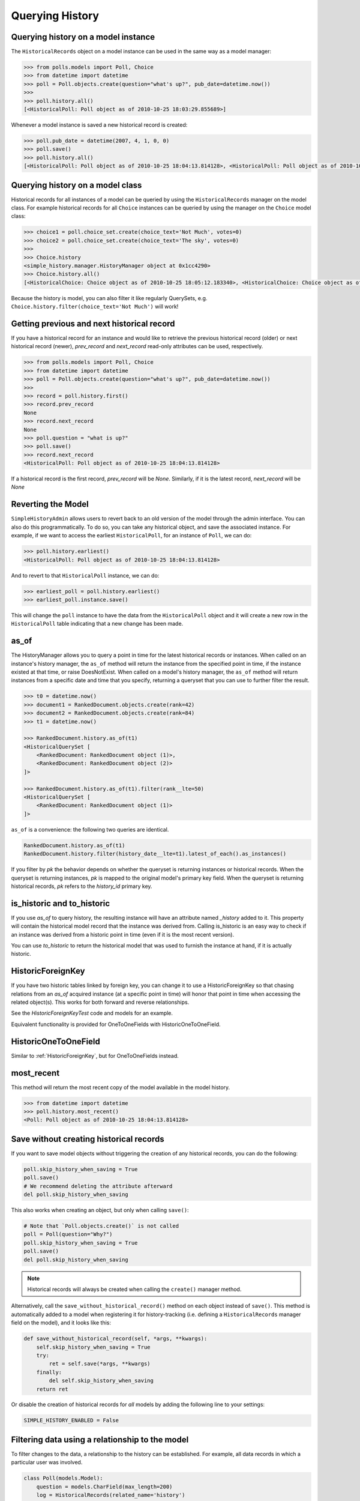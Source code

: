 Querying History
================

Querying history on a model instance
------------------------------------

The ``HistoricalRecords`` object on a model instance can be used in the same
way as a model manager:

.. code-block:: pycon

    >>> from polls.models import Poll, Choice
    >>> from datetime import datetime
    >>> poll = Poll.objects.create(question="what's up?", pub_date=datetime.now())
    >>>
    >>> poll.history.all()
    [<HistoricalPoll: Poll object as of 2010-10-25 18:03:29.855689>]

Whenever a model instance is saved a new historical record is created:

.. code-block:: pycon

    >>> poll.pub_date = datetime(2007, 4, 1, 0, 0)
    >>> poll.save()
    >>> poll.history.all()
    [<HistoricalPoll: Poll object as of 2010-10-25 18:04:13.814128>, <HistoricalPoll: Poll object as of 2010-10-25 18:03:29.855689>]

Querying history on a model class
---------------------------------

Historical records for all instances of a model can be queried by using the
``HistoricalRecords`` manager on the model class.  For example historical
records for all ``Choice`` instances can be queried by using the manager on the
``Choice`` model class:

.. code-block:: pycon

    >>> choice1 = poll.choice_set.create(choice_text='Not Much', votes=0)
    >>> choice2 = poll.choice_set.create(choice_text='The sky', votes=0)
    >>>
    >>> Choice.history
    <simple_history.manager.HistoryManager object at 0x1cc4290>
    >>> Choice.history.all()
    [<HistoricalChoice: Choice object as of 2010-10-25 18:05:12.183340>, <HistoricalChoice: Choice object as of 2010-10-25 18:04:59.047351>]

Because the history is model, you can also filter it like regularly QuerySets,
e.g. ``Choice.history.filter(choice_text='Not Much')`` will work!

Getting previous and next historical record
-------------------------------------------

If you have a historical record for an instance and would like to retrieve the previous historical record (older) or next historical record (newer), `prev_record` and `next_record` read-only attributes can be used, respectively.

.. code-block:: pycon

    >>> from polls.models import Poll, Choice
    >>> from datetime import datetime
    >>> poll = Poll.objects.create(question="what's up?", pub_date=datetime.now())
    >>>
    >>> record = poll.history.first()
    >>> record.prev_record
    None
    >>> record.next_record
    None
    >>> poll.question = "what is up?"
    >>> poll.save()
    >>> record.next_record
    <HistoricalPoll: Poll object as of 2010-10-25 18:04:13.814128>

If a historical record is the first record, `prev_record` will be `None`.  Similarly, if it is the latest record, `next_record` will be `None`

Reverting the Model
-------------------

``SimpleHistoryAdmin`` allows users to revert back to an old version of the
model through the admin interface. You can also do this programmatically. To
do so, you can take any historical object, and save the associated instance.
For example, if we want to access the earliest ``HistoricalPoll``, for an
instance of ``Poll``, we can do:

.. code-block:: pycon

    >>> poll.history.earliest()
    <HistoricalPoll: Poll object as of 2010-10-25 18:04:13.814128>

And to revert to that ``HistoricalPoll`` instance, we can do:

.. code-block:: pycon

    >>> earliest_poll = poll.history.earliest()
    >>> earliest_poll.instance.save()

This will change the ``poll`` instance to have the data from the
``HistoricalPoll`` object and it will create a new row in the
``HistoricalPoll`` table indicating that a new change has been made.


as_of
-----

The HistoryManager allows you to query a point in time for the latest historical
records or instances.  When called on an instance's history manager, the ``as_of``
method will return the instance from the specified point in time, if the instance
existed at that time, or raise DoesNotExist.  When called on a model's history
manager, the ``as_of`` method will return instances from a specific date and time
that you specify, returning a queryset that you can use to further filter the result.

.. code-block:: pycon

    >>> t0 = datetime.now()
    >>> document1 = RankedDocument.objects.create(rank=42)
    >>> document2 = RankedDocument.objects.create(rank=84)
    >>> t1 = datetime.now()

    >>> RankedDocument.history.as_of(t1)
    <HistoricalQuerySet [
        <RankedDocument: RankedDocument object (1)>,
        <RankedDocument: RankedDocument object (2)>
    ]>

    >>> RankedDocument.history.as_of(t1).filter(rank__lte=50)
    <HistoricalQuerySet [
        <RankedDocument: RankedDocument object (1)>
    ]>

``as_of`` is a convenience: the following two queries are identical.

.. code-block:: pycon

    RankedDocument.history.as_of(t1)
    RankedDocument.history.filter(history_date__lte=t1).latest_of_each().as_instances()

If you filter by `pk` the behavior depends on whether the queryset is
returning instances or historical records.  When the queryset is returning
instances, `pk` is mapped to the original model's primary key field.
When the queryset is returning historical records, `pk` refers to the
`history_id` primary key.


is_historic and to_historic
---------------------------

If you use `as_of` to query history, the resulting instance will have an
attribute named `_history` added to it.  This property will contain the
historical model record that the instance was derived from.  Calling
is_historic is an easy way to check if an instance was derived from a
historic point in time (even if it is the most recent version).

You can use `to_historic` to return the historical model that was used
to furnish the instance at hand, if it is actually historic.

.. _`HistoricForeignKey`:

HistoricForeignKey
------------------

If you have two historic tables linked by foreign key, you can change it
to use a HistoricForeignKey so that chasing relations from an `as_of`
acquired instance (at a specific point in time) will honor that point in time
when accessing the related object(s).  This works for both forward and
reverse relationships.

See the `HistoricForeignKeyTest` code and models for an example.

Equivalent functionality is provided for OneToOneFields with HistoricOneToOneField.


HistoricOneToOneField
---------------------

Similar to :ref:`HistoricForeignKey`, but for OneToOneFields instead.

most_recent
-----------

This method will return the most recent copy of the model available in the
model history.

.. code-block:: pycon

    >>> from datetime import datetime
    >>> poll.history.most_recent()
    <Poll: Poll object as of 2010-10-25 18:04:13.814128>


Save without creating historical records
----------------------------------------

If you want to save model objects without triggering the creation of any historical
records, you can do the following:

.. code-block:: python

    poll.skip_history_when_saving = True
    poll.save()
    # We recommend deleting the attribute afterward
    del poll.skip_history_when_saving

This also works when creating an object, but only when calling ``save()``:

.. code-block:: python

    # Note that `Poll.objects.create()` is not called
    poll = Poll(question="Why?")
    poll.skip_history_when_saving = True
    poll.save()
    del poll.skip_history_when_saving

.. note::
    Historical records will always be created when calling the ``create()`` manager method.

Alternatively, call the ``save_without_historical_record()`` method on each object
instead of ``save()``.
This method is automatically added to a model when registering it for history-tracking
(i.e. defining a ``HistoricalRecords``  manager field on the model),
and it looks like this:

.. code-block:: python

    def save_without_historical_record(self, *args, **kwargs):
        self.skip_history_when_saving = True
        try:
            ret = self.save(*args, **kwargs)
        finally:
            del self.skip_history_when_saving
        return ret

Or disable the creation of historical records for *all* models
by adding the following line to your settings:

.. code-block:: python

    SIMPLE_HISTORY_ENABLED = False


Filtering data using a relationship to the model
------------------------------------------------

To filter changes to the data, a relationship to the history can be established. For example, all data records in which a particular user was involved.

.. code-block:: python

    class Poll(models.Model):
        question = models.CharField(max_length=200)
        log = HistoricalRecords(related_name='history')


    Poll.objects.filter(history__history_user=4)

You can also prefetch the objects with this relationship using something like this for example to prefetch order by history_date descending:

.. code-block:: python

    Poll.objects.filter(something).prefetch_related(Prefetch('history', queryset=Poll.history.order_by('-history_date'),
                                                to_attr='ordered_histories')
